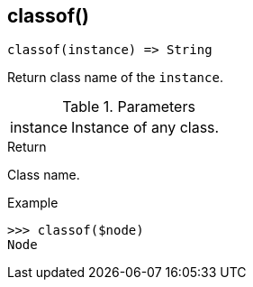 [[func-classof]]
== classof()

[source,c]
----
classof(instance) => String
----

Return class name of the `instance`.

.Parameters
[cols="1,3" grid="none", frame="none"]
|===
|instance|Instance of any class.
|===

.Return

Class name.

.Example
[.source]
....
>>> classof($node)
Node
....
